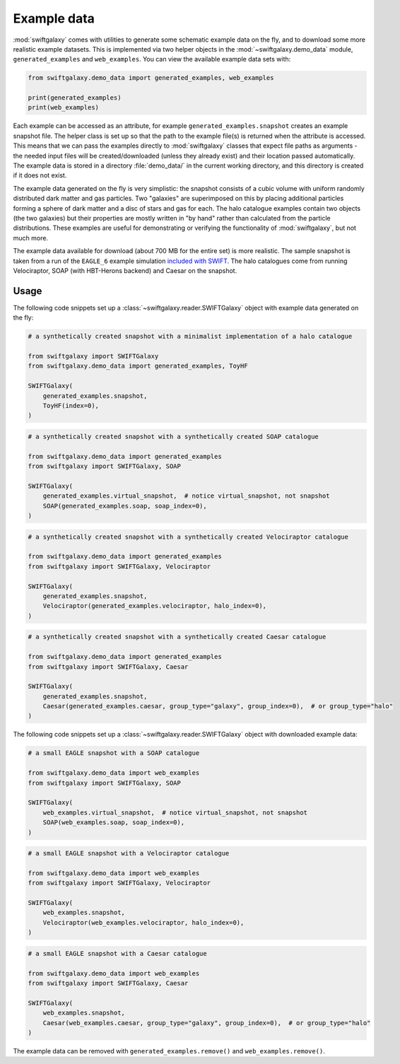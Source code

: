 Example data
============

:mod:`swiftgalaxy` comes with utilities to generate some schematic example data on the fly, and to download some more realistic example datasets. This is implemented via two helper objects in the :mod:`~swiftgalaxy.demo_data` module, ``generated_examples`` and ``web_examples``. You can view the available example data sets with:

.. code-block:: python

   from swiftgalaxy.demo_data import generated_examples, web_examples

   print(generated_examples)
   print(web_examples)

Each example can be accessed as an attribute, for example ``generated_examples.snapshot`` creates an example snapshot file. The helper class is set up so that the path to the example file(s) is returned when the attribute is accessed. This means that we can pass the examples directly to :mod:`swiftgalaxy` classes that expect file paths as arguments - the needed input files will be created/downloaded (unless they already exist) and their location passed automatically. The example data is stored in a directory :file:`demo_data/` in the current working directory, and this directory is created if it does not exist.

The example data generated on the fly is very simplistic: the snapshot consists of a cubic volume with uniform randomly distributed dark matter and gas particles. Two "galaxies" are superimposed on this by placing additional particles forming a sphere of dark matter and a disc of stars and gas for each. The halo catalogue examples contain two objects (the two galaxies) but their properties are mostly written in "by hand" rather than calculated from the particle distributions. These examples are useful for demonstrating or verifying the functionality of :mod:`swiftgalaxy`, but not much more.

The example data available for download (about 700 MB for the entire set) is more realistic. The sample snapshot is taken from a run of the ``EAGLE_6`` example simulation `included with SWIFT`_. The halo catalogues come from running Velociraptor, SOAP (with HBT-Herons backend) and Caesar on the snapshot.

.. _included with SWIFT: https://github.com/SWIFTSIM/SWIFT/tree/master/examples/EAGLE_ICs

Usage
-----

The following code snippets set up a :class:`~swiftgalaxy.reader.SWIFTGalaxy` object with example data generated on the fly:

.. code-block:: python

   # a synthetically created snapshot with a minimalist implementation of a halo catalogue

   from swiftgalaxy import SWIFTGalaxy
   from swiftgalaxy.demo_data import generated_examples, ToyHF
   
   SWIFTGalaxy(
       generated_examples.snapshot,
       ToyHF(index=0),
   )

.. code-block:: python

   # a synthetically created snapshot with a synthetically created SOAP catalogue

   from swiftgalaxy.demo_data import generated_examples
   from swiftgalaxy import SWIFTGalaxy, SOAP
   
   SWIFTGalaxy(
       generated_examples.virtual_snapshot,  # notice virtual_snapshot, not snapshot
       SOAP(generated_examples.soap, soap_index=0),
   )

.. code-block:: python

   # a synthetically created snapshot with a synthetically created Velociraptor catalogue

   from swiftgalaxy.demo_data import generated_examples
   from swiftgalaxy import SWIFTGalaxy, Velociraptor
   
   SWIFTGalaxy(
       generated_examples.snapshot,
       Velociraptor(generated_examples.velociraptor, halo_index=0),
   )

.. code-block:: python

   # a synthetically created snapshot with a synthetically created Caesar catalogue

   from swiftgalaxy.demo_data import generated_examples
   from swiftgalaxy import SWIFTGalaxy, Caesar
   
   SWIFTGalaxy(
       generated_examples.snapshot,
       Caesar(generated_examples.caesar, group_type="galaxy", group_index=0),  # or group_type="halo"
   )

The following code snippets set up a :class:`~swiftgalaxy.reader.SWIFTGalaxy` object with downloaded example data:

.. code-block:: python

   # a small EAGLE snapshot with a SOAP catalogue

   from swiftgalaxy.demo_data import web_examples
   from swiftgalaxy import SWIFTGalaxy, SOAP
   
   SWIFTGalaxy(
       web_examples.virtual_snapshot,  # notice virtual_snapshot, not snapshot
       SOAP(web_examples.soap, soap_index=0),
   )

.. code-block:: python

   # a small EAGLE snapshot with a Velociraptor catalogue

   from swiftgalaxy.demo_data import web_examples
   from swiftgalaxy import SWIFTGalaxy, Velociraptor
   
   SWIFTGalaxy(
       web_examples.snapshot,
       Velociraptor(web_examples.velociraptor, halo_index=0),
   )

.. code-block:: python

   # a small EAGLE snapshot with a Caesar catalogue

   from swiftgalaxy.demo_data import web_examples
   from swiftgalaxy import SWIFTGalaxy, Caesar
   
   SWIFTGalaxy(
       web_examples.snapshot,
       Caesar(web_examples.caesar, group_type="galaxy", group_index=0),  # or group_type="halo"
   )

The example data can be removed with ``generated_examples.remove()`` and ``web_examples.remove()``.
